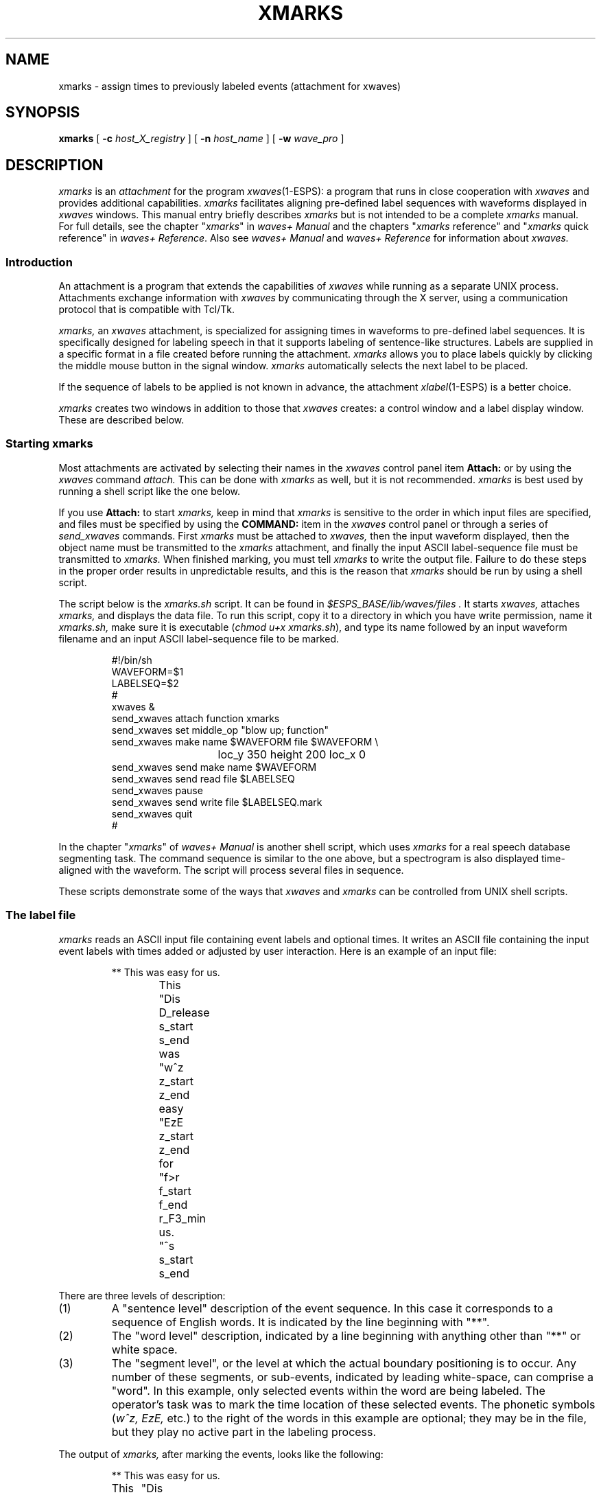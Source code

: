 .\" Copyright (c) 1987-1990 AT&T, Inc.
.\" Copyright (c) 1986-1990 Entropic Speech, Inc.
.\" Copyright (c) 1990-1997 Entropic Research Laboratory, Inc. All rights reserved.
.\" @(#)xmarks.1	1.8 10/5/97 ATT/ESI/ERL
.ds ]W (c) 1997 Entropic Research Laboratory, Inc.
.TH XMARKS 1\-ESPS 10/5/97
.if t .ds - \(em\h'-0.5m'\(em
.if n .ds - ---
.if n .ds lq \&"\"
.if t .ds lq \&``
.if n .ds rq \&"\"
.if t .ds rq \&''
.de qI
.ie '\\$2'' \&\\*(lq\fI\\$1\fP\\*(rq
.el \&\\*(lq\fI\\$1\fP \\$2\\*(rq
..
.ds wD \fIwaves+ Manual\fP
.ds wR \fIwaves+ Reference\fP
.ds wT \fIIntroducing waves+\fP
.ad l
.SH "NAME"
xmarks \- assign times to previously labeled events (attachment for xwaves)
.SH SYNOPSIS
.B xmarks
[
.BI \-c " host_X_registry"
] [
.BI \-n " host_name"
] [
.BI \-w " wave_pro"
]
.SH DESCRIPTION
.PP
.I xmarks
is an
.I attachment
for the program
.IR xwaves (1\-ESPS):
a program that runs in close cooperation with
.I xwaves
and provides additional capabilities.
.I xmarks
facilitates aligning pre-defined label sequences
with waveforms displayed in
.I xwaves
windows.
This manual entry briefly describes
.I xmarks
but is not intended to be a complete
.I xmarks
manual.
For full details, see the chapter
.qI xmarks
in \*(wD
and the chapters
.qI xmarks "reference"
and
.qI xmarks "quick reference"
in \*(wR.
Also see \*(wD and \*(wR for information about
.I xwaves.
.SS "Introduction"
An attachment is a program that extends the capabilities of
.I xwaves
while running as a separate UNIX process.
Attachments exchange information with
.I xwaves
by communicating through the X server, using a communication protocol
that is compatible with Tcl/Tk.
.PP
.I xmarks,
an
.I xwaves
attachment, is specialized for assigning times in waveforms
to pre-defined label sequences.
It is specifically designed for labeling speech
in that it supports labeling of sentence-like structures.
Labels are supplied in a specific format
in a file created before running the attachment.
.I xmarks
allows you to place labels quickly
by clicking the middle mouse button in the signal window.
.I xmarks
automatically selects the next label to be placed.
.PP
If the sequence of labels to be applied is not known in advance,
the attachment
.IR xlabel (1\-ESPS)
is a better choice.
.PP
.I xmarks
creates two windows in addition to those that
.I xwaves
creates:
a control window and a label display window.
These are described below.
.SS "Starting xmarks"
.PP
Most attachments are activated by selecting their names
in the
.I xwaves
control panel item
.B "Attach:"
or by using the
.I xwaves
command
.I attach.
This can be done with
.I xmarks
as well, but it is not recommended.
.I xmarks
is best used by running a shell script
like the one below.
.PP
If you use
.B "Attach:"
to start
.I xmarks,
keep in mind that
.I xmarks
is sensitive to the order in which input files are specified,
and files must be specified by using the
.B COMMAND:
item in the
.I xwaves
control panel or through a series of
.I send_xwaves
commands.
First
.I xmarks
must be attached to
.I xwaves,
then the
input waveform displayed, then the object name must be transmitted to
the
.I xmarks
attachment, and finally the input ASCII
label-sequence file must be transmitted to
.I xmarks.
When finished marking, you must tell
.I xmarks
to write the output file.
Failure to do these steps in the proper order results in
unpredictable results, and this is the reason that
.I xmarks
should
be run by using a shell script.
.PP
The script below is the
.I xmarks.sh
script.
It can be found in
.I "$ESPS_BASE/lib/waves/files".
It starts
.I xwaves,
attaches
.I xmarks,
and displays the data file.
To run this script, copy it
to a directory in which you have write permission, name it
.I xmarks.sh,
make sure it is executable
.RI ( "chmod u+x xmarks.sh" ),
and type its name followed by an input waveform filename and an input
ASCII label-sequence file to be marked.
.LP
.RS
.nf
.if t .ft I
#!/bin/sh
WAVEFORM=$1
LABELSEQ=$2
#
xwaves &
send_xwaves attach function xmarks
send_xwaves set middle_op "blow up; function"
send_xwaves make name $WAVEFORM file $WAVEFORM \\
				loc_y 350 height 200 loc_x 0
send_xwaves send make name $WAVEFORM
send_xwaves send read file $LABELSEQ
send_xwaves pause
send_xwaves send write file $LABELSEQ.mark
send_xwaves quit
#
.if t .ft P
.fi
.RE
.PP
In the chapter
.qI xmarks
of \*(wD is another shell script,
which uses
.I xmarks
for a real speech database segmenting task.
The command sequence is similar to the one above,
but a spectrogram is also displayed time-aligned with the waveform.
The script will process several files in sequence.
.PP
These scripts demonstrate some of the ways that
.I xwaves
and
.I xmarks
can be controlled from UNIX shell scripts.
.SS The label file
.PP
.I xmarks
reads an ASCII input file containing event labels and
optional times.
It writes an ASCII file containing the input event
labels with times added or adjusted by user interaction.
Here is an example of an input file:
.LP
.RS
.nf
.ta 2n 8n
.if t .ft I
** This was easy for us.
This	"Dis
	D_release
	s_start
	s_end
was	"w^z
	z_start
	z_end
easy	"EzE
	z_start
	z_end
for	"f>r
	f_start
	f_end
	r_F3_min
us.	"^s
	s_start
	s_end
.if t .ft P
.DT
.fi
.RE
.PP
There are three levels of description:
.IP (1)
A \*(lqsentence level\*(rq description of the event sequence.
In this case it corresponds to a sequence of English words.
It is indicated by the line beginning with \*(lq**\*(rq.
.IP (2)
The \*(lqword level\*(rq description, indicated by a line
beginning with anything other than \*(lq**\*(rq or white space.
.IP (3)
The \*(lqsegment level\*(rq,
or the level at which the actual boundary positioning is to occur.
Any number of these segments, or sub-events,
indicated by leading white-space, can comprise a \*(lqword\*(rq.
In this example, only selected events within the word are being labeled.
The operator's task was to mark the time location of these selected events.
The phonetic symbols
.RI ( w^z,
.I EzE,
etc.)
to the right of the words in this example are optional;
they may be in the file,
but they play no active part in the labeling process.
.PP
The output of
.I xmarks,
after marking the events, looks like the following:
.LP
.RS
.nf
.ta 8n 12nR 30nR
.if t .ft I
** This was easy for us.
This	"Dis
		D_release	0.35825
		s_start	0.431
		s_end	0.56925
was	"w^z
		z_start	0.644875
		z_end	0.716125
easy	"EzE
		z_start	0.843375
		z_end	0.931625
for	"f>r
		f_start	0.999
		f_end	1.115
		r_F3_min	1.1965
us.	"^s
		s_start	1.35125
		s_end	1.5945
.if t .ft P
.DT
.fi
.RE
.PP
The output file resembles the input file
with the time (in seconds) added to each event
that was processed by the operator.
An \*(lqoutput\*(rq file, like the one above,
could also serve as an input file for
.I xmarks,
should it be necessary to adjust time boundaries,
rather than create them. 
Assuming the script
.I xmarks.sh
(described above) was used, the name of the output file is the
input file name with a \*(lq.mark\*(rq extension added to it.
.PP
When things are set up right,
.I xmarks
requires only one mouse-button-press per event;
a skilled user can achieve average rates of 10\-20 events per minute,
making it possible to segment fairly large data bases in moderate time.
.PP
.SS "The control window"
.PP
The
.I xmarks
control window shows the current \*(lqsentence\*(rq,
the current \*(lqword\*(rq, and the names of the segment marks for that word.
It can be moved to any convenient location on the screen.
The current mark is shown in boldface print.
.PP
The control window has a number of buttons
that give the user additional control over the marking operation.
Most are self-explanatory.
.TP
.B "Quit"
Terminates execution (without writing an output file).
.TP
.B "NextWord"
Makes the next word the current word.
.TP
.B "LastWord"
Makes the previous word the current word.
.TP
.B "NextMark"
Makes the next mark the current mark.
.TP
.B "LastMark"
Makes the previous mark the current mark.
.TP
.B "ChangeMark"
Lets you edit the string that is the current mark.
.TP
.B "Where?"
Selects whether a mark added with the button
.B AddMark
will be added before or after the current mark.
.TP
.B "AddMark"
Splices a new mark into the list, either
.I before
or
.I after
the current mark, as indicated by the
.B "Where?"
item.
.TP
.B UnSet
Removes the time assignment from the current mark.
.TP
.B "Delete"
Excises the current mark from the list.
.PP
Setting a time twice on one label simply replaces any previous time.
.SS "The label display window"
.PP
The
.I xmarks
label window is time-aligned with the newest
.I xwaves
window.
Marks are displayed in it as vertical bars, and the names,
corresponding to the segment labels from the input file,
are printed just to the left of the bars.
If the
.I xwaves
window is moved or zoomed, this window adjusts itself accordingly.
A mark is only visible if it has been assigned a time.
The current mark has a different color from the others.
.SS "Placing marks"
.PP
Event marks can be set in two ways: by selecting the
.I xmarks
menu item in the
.I xwaves
main menu, or by using the middle button option
.B "blow up; function"
on a waveform type of display.
(This middle-button operation magnifies
the region in time while the button is depressed.
This allows more accurate placement of the cursor.
The mark is actually placed when the middle mouse button is released.)
In either case, the current mark is assigned the indicated time,
and the next mark becomes current.
.PP
After marking all the data using the
.I xmarks.sh
script, left mouse-click on the
.B "CONTINUE"
button in the
.I xwaves
panel.
This closes the marker display file, writes the ASCII output file,
and exits
.I xwaves.
The marked output file has the same name as the
ASCII input file, but with a \*(lq.mark\*(rq extension added.
Note that the
.I xwaves
command
.I detach
will also cause the output file to be
written before
.I xmarks
exits.
.SS xmarks symbols
.I xmarks
has no specific symbols.
.SS xmarks commands
.I xmarks
has a limited command set.
The specific commands are described in the chapter
.qI xmarks "reference"
of \*(wR.
.SH OPTIONS
.PP
.I xmarks
is usually started as a subordinate program by
.I xwaves.
In this case, you need not be concerned with the
command-line options presented below, and you may skip this section.
You need to know about the options only when you want to run
.I xmarks
directly from the command line.
We don't recommend that you do this, however.
.TP
.BI \-c " host_X_registry"
This is the name that the host program is registered under
for X server-based communications.
This option is intended to be supplied by
.I xwaves
when it runs
.I xmarks.
.TP
.BI \-n " host_name"
This is the name of the program object with which
.I xmarks
will be communicating.
When the host program is
.I xwaves,
this name is always the default value, \*(lqwaves\*(rq.
.TP
.BI \-w " wave_pro"
Specifies the startup profile to read.
This option is always used
when
.I xmarks
is invoked by
.I xwaves,
in which case the specified profile
is a temporary file written by
.I xwaves
and containing the current state of the
.I xwaves
globals.
If
.B \-w
is not used (only possible if
.I xmarks
is run from the shell),
.I xmarks
attempts to read the file
.I .wave_pro.
In both cases the search path
.I $HOME:$ESPS_BASE/lib/waves
is used.
The search path used can be overridden
by setting the UNIX environment variable WAVES_PROFILE_PATH before starting
.I xwaves.
.SH BUGS
.I xmarks
is not robust to extreme string lengths, bad file
formats, etc.
If used carefully, it works very well, but it dumps core
if not treated with respect.
.SH SEE ALSO
\*(wD,
.br
\*(wR,
.br
\*(wT,
.br
.IR formant (1\-ESPS),
.IR select (1\-ESPS),
.IR xcmap (1\-ESPS),
.br
.IR xlabel (1\-ESPS),
.IR xspectrum (1\-ESPS),
.IR xwaves (1\-ESPS)
.SH AUTHOR
Original program by Mark Liberman and Mark Beutnagel
at AT&T Bell Laboratories.
Later revisions by
David Burton, Rod Johnson, Alan Parker, David Talkin, 
and others at Entropic. 
Cover script by David Burton.
This manual page largely extracted by Rod Johnson
from \*(wD, based on Mark Liberman's documentation,
with edits and additions by
David Burton, Joop Jansen, David Talkin,
and others at Entropic.
